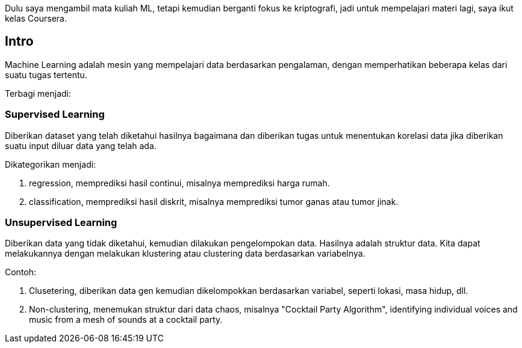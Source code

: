 :page-title     : Machine Learning Week-1 (Coursera)
:page-signed-by : Deo Valiandro. M <valiandrod@gmail.com>
:page-layout    : default
:page-time      : 2022-05-12


Dulu saya mengambil mata kuliah ML, tetapi kemudian berganti fokus ke
kriptografi, jadi untuk mempelajari materi lagi, saya ikut kelas Coursera.

== Intro

Machine Learning adalah mesin yang mempelajari data berdasarkan pengalaman,
dengan memperhatikan beberapa kelas dari suatu tugas tertentu.

Terbagi menjadi:

=== Supervised Learning

Diberikan dataset yang telah diketahui hasilnya bagaimana dan diberikan tugas
untuk menentukan korelasi data jika diberikan suatu input diluar data yang telah
ada.

Dikategorikan menjadi:

. regression, memprediksi hasil continui,  misalnya memprediksi harga rumah.
. classification, memprediksi hasil diskrit, misalnya memprediksi tumor ganas
atau tumor jinak.

=== Unsupervised Learning

Diberikan data yang tidak diketahui, kemudian dilakukan pengelompokan data.
Hasilnya adalah struktur data. Kita dapat melakukannya dengan melakukan klustering
atau clustering data berdasarkan variabelnya.

Contoh:

. Clusetering, diberikan data gen kemudian dikelompokkan berdasarkan variabel,
seperti lokasi, masa hidup, dll.
. Non-clustering, menemukan struktur dari data chaos, misalnya "Cocktail Party
Algorithm", identifying individual voices and music from a mesh of sounds at a
cocktail party.